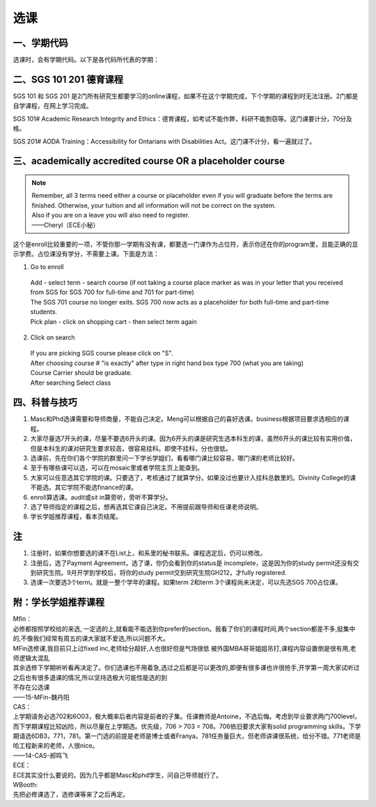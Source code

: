 ﻿选课
================
一、学期代码
-----------------------------------
选课时，会有学期代码。以下是各代码所代表的学期：

.. image:: /resource/term_number.jpg
   :align: center
 
二、SGS 101 201 德育课程
------------------------------------------------------
SGS 101 和 SGS 201 是2门所有研究生都要学习的online课程，如果不在这个学期完成，下个学期的课程到时无法注册。2门都是自学课程，在网上学习完成。 

SGS 101# Academic Research Integrity and Ethics：德育课程，如考试不能作弊，科研不能剽窃等。这门课要计分，70分及格。 

SGS 201# AODA Training：Accessibility for Ontarians with Disabilities Act。这门课不计分，看一遍就过了。 

三、academically accredited course OR a placeholder course
--------------------------------------------------------------------------------------------------------
.. note::
   
   | Remember, all 3 terms need either a course or placeholder even if you will graduate before the terms are finished.  Otherwise, your tuition and all information will not be correct on the system.
   | Also if you are on a leave you will also need to register.
   | ——Cheryl（ECE小秘）

这个是enroll比较重要的一项，不管你那一学期有没有课，都要选一门课作为占位符，表示你还在你的program里，且能正确的显示学费。占位课没有学分，不需要上课。下面是方法：

1. Go to enroll

 | Add - select term - search course (if not taking a course place marker as was in your letter that you received from SGS for SGS 700 for full-time and 701 for part-time)
 | The SGS 701 course no longer exits. SGS 700 now acts as a placeholder for both full-time and part-time students.
 | Pick plan - click on shopping cart - then select term again

2. Click on search 

 | If you are picking SGS course please click on "S".
 | After choosing course # "is exactly" after type in right hand box type 700 (what you are taking)
 | Course Carrier should be graduate.
 | After searching Select class

四、科普与技巧
----------------------------------------------------------
1. Masc和Phd选课需要和导师商量，不能自己决定。Meng可以根据自己的喜好选课。business根据项目要求选相应的课程。 
2. 大家尽量选7开头的课，尽量不要选6开头的课。因为6开头的课是研究生选本科生的课，虽然6开头的课比较有实用价值，但是本科生的课对研究生要求较高，很容易挂科。即使不挂科，分也很低。 
3. 选课前，先在你们各个学院的群里问一下学长学姐们，看看哪门课比较容易，哪门课的老师比较好。 
4. 至于有哪些课可以选，可以在mosaic里或者学院主页上能查到。 
5. 大家可以任意选其它学院的课。只要选了，考核通过了就算学分。如果没过也要计入挂科总数里的。Divinity College的课不能选。其它学院不能选finance的课。
6. enroll算选课。audit或sit in算旁听，旁听不算学分。 
7. 选了导师指定的课程之后，想再选其它课自己决定。不用提前跟导师和任课老师说明。 
8. 学长学姐推荐课程，看本页结尾。 

注
------------------------
1. 注册时，如果你想要选的课不在List上，和系里的秘书联系。课程选定后，仍可以修改。 
2. 注册后，选了Payment Agreement，选了课，你仍会看到你的status是 incomplete，这是因为你的study permit还没有交到研究生院。9月开学到学校后，将你的study permit交到研究生院GH212，才fully registered. 
3. 选课一次要选3个term。就是一整个学年的课程。如果term 2和term 3个课程尚未决定，可以先选SGS 700占位课。

附：学长学姐推荐课程
-----------------------------------------

| Mfin：
| 必修都按照学校给的来选, 一定选的上,就看能不能选到你prefer的section。我看了你们的课程时间,两个section都差不多,挺集中的,不像我们经常有周五的课大家就不爱选,所以问题不大。 
| MFin选修课,我目前只上过fixed inc,老师给分超好,人也很好但是气场很低 被外国MBA哥哥姐姐吊打,课程内容设置倒是很有用,老师逻辑太混乱 
| 其余选修下学期听听看再决定了。你们选课也不用着急,选过之后都是可以更改的,即便有很多课也许很抢手,开学第一周大家试听过之后也有很多退课的情况,所以坚持选极大可能性能选的到 
| 不存在公选课 
| ——15-MFin-魏丹阳 

| CAS： 
| 上学期请务必选702和6O03，极大概率后者内容是前者的子集。任课教师是Antoine，不选后悔。考虑到毕业要求两门700level，而下学期课程比较凶险，所以尽量在上学期选。优先级，706 > 703 = 708。706依旧要求大家有solid programming skills。下学期请选6DB3，771，781。第一门选的前提是老师是博士或者Franya。781任务量巨大，但老师讲课很系统，给分不错。771老师是哈工程新来的老师，人很nice。 
| ——14-CAS-郝鸣飞 

| ECE： 
| ECE其实没什么要说的。因为几乎都是Masc和phd学生，问自己导师就行了。 

| WBooth: 
| 先把必修课选了，选修课等来了之后再定。 